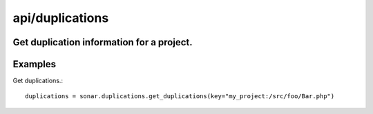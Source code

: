 ================
api/duplications
================

Get duplication information for a project.
------------------------------------------

Examples
--------

Get duplications.::

    duplications = sonar.duplications.get_duplications(key="my_project:/src/foo/Bar.php")

